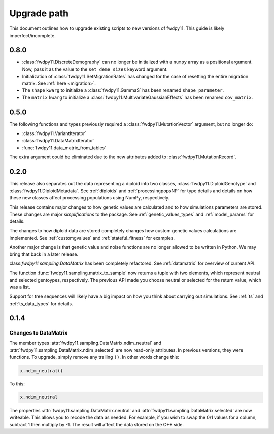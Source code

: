 .. _upgrade_path:

Upgrade path
====================================================================================

This document outlines how to upgrade existing scripts to new versions of fwdpy11.  This guide is likely
imperfect/incomplete.

0.8.0
-------------------------------------------------

* :class:`fwdpy11.DiscreteDemography` can no longer be initialized with a ``numpy`` array as a positional
  argument. Now, pass it as the value to the ``set_deme_sizes`` keyword argument.
* Initialization of :class:`fwdpy11.SetMigrationRates` has changed for the case
  of resetting the entire migration matrix. See :ref:`here <migration>`.
* The ``shape`` ``kwarg`` to initialize a :class:`fwdpy11.GammaS` has been
  renamed ``shape_parameter``.
* The ``matrix`` ``kwarg`` to initialize a :class:`fwdpy11.MultivariateGaussianEffects`
  has been renamed ``cov_matrix``.

0.5.0
-------------------------------------------------

The following functions and types previously required a :class:`fwdpy11.MutationVector` argument, but no longer do:

* :class:`fwdpy11.VariantIterator`
* :class:`fwdpy11.DataMatrixIterator`
* :func:`fwdpy11.data_matrix_from_tables`

The extra argument could be eliminated due to the new attributes added to :class:`fwdpy11.MutationRecord`.

0.2.0
--------------------------------------------------

This release also separates out the data representing a diploid into two classes, :class:`fwdpy11.DiploidGenotype` and
:class:`fwdpy11.DiploidMetadata`.  See :ref:`diploids` and :ref:`processingpopsNP` for type details and details on how
these new classes affect processing populations using NumPy, respectively.

This release contains major changes to how genetic values are calculated and to how simulations parameters are stored.
These changes are major *simplifications* to the package.  See :ref:`genetic_values_types` and :ref:`model_params` for
details.

The changes to how diploid data are stored completely changes how custom genetic values calculations are implemented.
See :ref:`customgvalues` and :ref:`stateful_fitness` for examples.

Another major change is that genetic value and noise functions are no longer allowed to be written in Python.  We may
bring that back in a later release.

class:`fwdpy11.sampling.DataMatrix` has been completely refactored.  See :ref:`datamatrix` for overview of current API.

The function :func:`fwdpy11.sampling.matrix_to_sample` now returns a tuple with two elements, which represent neutral
and selected gentoypes, respectively.  The previous  API made you choose neutral or selected for the return value, which
was a list.

Support for tree sequences will likely have a big impact on how you think about carrying out simulations.  See :ref:`ts`
and :ref:`ts_data_types` for details.

0.1.4
-----------------------------------

Changes to DataMatrix
+++++++++++++++++++++++++++++++++++++++

The member types :attr:`fwdpy11.sampling.DataMatrix.ndim_neutral` and  :attr:`fwdpy11.sampling.DataMatrix.ndim_selected` are now read-only attributes.  In previous versions, they were functions.  To upgrade, simply remove any trailing ``()``. In other words change this:

.. code-block:: python

   x.ndim_neutral()

To this:

.. code-block:: python

   x.ndim_neutral

The properties :attr:`fwdpy11.sampling.DataMatrix.neutral` and :attr:`fwdpy11.sampling.DataMatrix.selected` are now
writeable.  This allows you to recode the data as needed.  For example, if you wish to swap the 0/1 values for a column,
subtract 1 then multiply by -1.  The result will affect the data stored on the C++ side.


